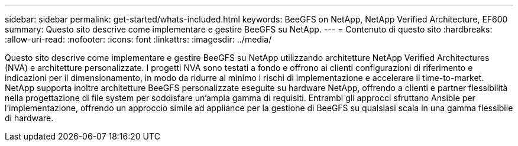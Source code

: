 ---
sidebar: sidebar 
permalink: get-started/whats-included.html 
keywords: BeeGFS on NetApp, NetApp Verified Architecture, EF600 
summary: Questo sito descrive come implementare e gestire BeeGFS su NetApp. 
---
= Contenuto di questo sito
:hardbreaks:
:allow-uri-read: 
:nofooter: 
:icons: font
:linkattrs: 
:imagesdir: ../media/


[role="lead"]
Questo sito descrive come implementare e gestire BeeGFS su NetApp utilizzando architetture NetApp Verified Architectures (NVA) e architetture personalizzate. I progetti NVA sono testati a fondo e offrono ai clienti configurazioni di riferimento e indicazioni per il dimensionamento, in modo da ridurre al minimo i rischi di implementazione e accelerare il time-to-market. NetApp supporta inoltre architetture BeeGFS personalizzate eseguite su hardware NetApp, offrendo a clienti e partner flessibilità nella progettazione di file system per soddisfare un'ampia gamma di requisiti. Entrambi gli approcci sfruttano Ansible per l'implementazione, offrendo un approccio simile ad appliance per la gestione di BeeGFS su qualsiasi scala in una gamma flessibile di hardware.
